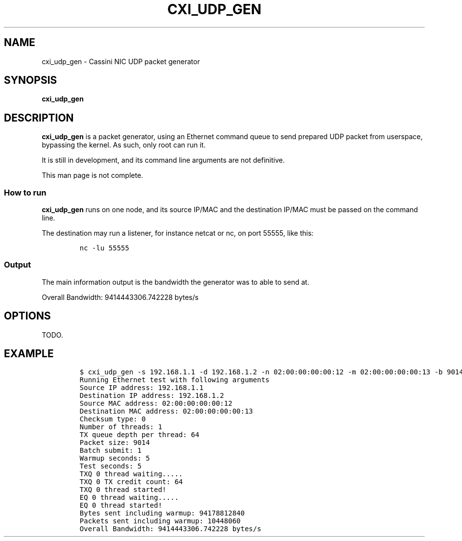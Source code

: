 .\" Automatically generated by Pandoc 2.9.2.1
.\"
.TH "CXI_UDP_GEN" "1" "2021-06-21" "Version 1.0.0" "CXI Diagnostics and Utilities"
.hy
.SH NAME
.PP
cxi_udp_gen - Cassini NIC UDP packet generator
.SH SYNOPSIS
.PP
\f[B]cxi_udp_gen\f[R]
.SH DESCRIPTION
.PP
\f[B]cxi_udp_gen\f[R] is a packet generator, using an Ethernet command
queue to send prepared UDP packet from userspace, bypassing the kernel.
As such, only root can run it.
.PP
It is still in development, and its command line arguments are not
definitive.
.PP
This man page is not complete.
.SS How to run
.PP
\f[B]cxi_udp_gen\f[R] runs on one node, and its source IP/MAC and the
destination IP/MAC must be passed on the command line.
.PP
The destination may run a listener, for instance netcat or nc, on port
55555, like this:
.IP
.nf
\f[C]
nc -lu 55555
\f[R]
.fi
.SS Output
.PP
The main information output is the bandwidth the generator was to able to
send at.
.PP
Overall Bandwidth: 9414443306.742228 bytes/s
.SH OPTIONS
.PP
TODO.
.SH EXAMPLE
.IP
.nf
\f[C]
$ cxi_udp_gen -s 192.168.1.1 -d 192.168.1.2 -n 02:00:00:00:00:12 -m 02:00:00:00:00:13 -b 9014 -t 1 -q 64 -z 1 -w 5 -r 5 -c 0
Running Ethernet test with following arguments
Source IP address: 192.168.1.1
Destination IP address: 192.168.1.2
Source MAC address: 02:00:00:00:00:12
Destination MAC address: 02:00:00:00:00:13
Checksum type: 0
Number of threads: 1
TX queue depth per thread: 64
Packet size: 9014
Batch submit: 1
Warmup seconds: 5
Test seconds: 5
TXQ 0 thread waiting.....
TXQ 0 TX credit count: 64
TXQ 0 thread started!
EQ 0 thread waiting.....
EQ 0 thread started!
Bytes sent including warmup: 94178812840
Packets sent including warmup: 10448060
Overall Bandwidth: 9414443306.742228 bytes/s
\f[R]
.fi
